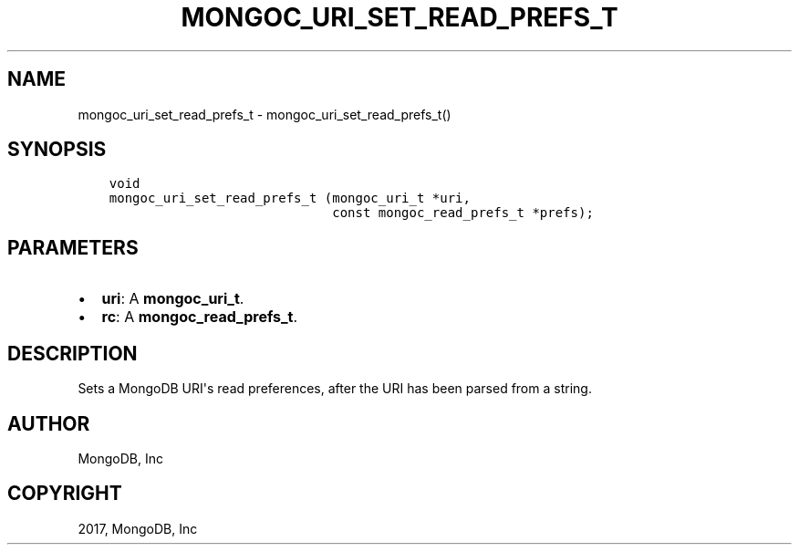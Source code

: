 .\" Man page generated from reStructuredText.
.
.TH "MONGOC_URI_SET_READ_PREFS_T" "3" "Mar 08, 2017" "1.6.1" "MongoDB C Driver"
.SH NAME
mongoc_uri_set_read_prefs_t \- mongoc_uri_set_read_prefs_t()
.
.nr rst2man-indent-level 0
.
.de1 rstReportMargin
\\$1 \\n[an-margin]
level \\n[rst2man-indent-level]
level margin: \\n[rst2man-indent\\n[rst2man-indent-level]]
-
\\n[rst2man-indent0]
\\n[rst2man-indent1]
\\n[rst2man-indent2]
..
.de1 INDENT
.\" .rstReportMargin pre:
. RS \\$1
. nr rst2man-indent\\n[rst2man-indent-level] \\n[an-margin]
. nr rst2man-indent-level +1
.\" .rstReportMargin post:
..
.de UNINDENT
. RE
.\" indent \\n[an-margin]
.\" old: \\n[rst2man-indent\\n[rst2man-indent-level]]
.nr rst2man-indent-level -1
.\" new: \\n[rst2man-indent\\n[rst2man-indent-level]]
.in \\n[rst2man-indent\\n[rst2man-indent-level]]u
..
.SH SYNOPSIS
.INDENT 0.0
.INDENT 3.5
.sp
.nf
.ft C
void
mongoc_uri_set_read_prefs_t (mongoc_uri_t *uri,
                             const mongoc_read_prefs_t *prefs);
.ft P
.fi
.UNINDENT
.UNINDENT
.SH PARAMETERS
.INDENT 0.0
.IP \(bu 2
\fBuri\fP: A \fBmongoc_uri_t\fP\&.
.IP \(bu 2
\fBrc\fP: A \fBmongoc_read_prefs_t\fP\&.
.UNINDENT
.SH DESCRIPTION
.sp
Sets a MongoDB URI\(aqs read preferences, after the URI has been parsed from a string.
.SH AUTHOR
MongoDB, Inc
.SH COPYRIGHT
2017, MongoDB, Inc
.\" Generated by docutils manpage writer.
.
